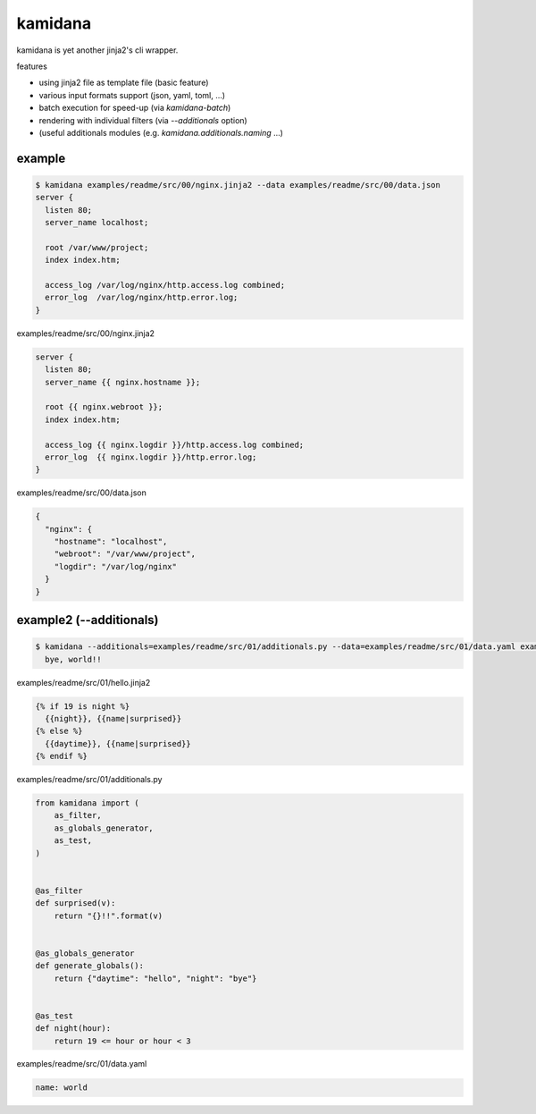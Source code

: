 kamidana
========================================

.. image:: https://travis-ci.org/podhmo/kamidana.svg?branch=master
    :target: https://travis-ci.org/podhmo/kamidana

kamidana is yet another jinja2's cli wrapper.

features

- using jinja2 file as template file (basic feature)
- various input formats support (json, yaml, toml, ...)
- batch execution for speed-up (via `kamidana-batch`)
- rendering with individual filters (via `--additionals` option)
- (useful additionals modules (e.g. `kamidana.additionals.naming` ...)

example
----------------------------------------

.. code-block:: console

  $ kamidana examples/readme/src/00/nginx.jinja2 --data examples/readme/src/00/data.json
  server {
    listen 80;
    server_name localhost;

    root /var/www/project;
    index index.htm;

    access_log /var/log/nginx/http.access.log combined;
    error_log  /var/log/nginx/http.error.log;
  }

examples/readme/src/00/nginx.jinja2

.. code-block:: jinja2

  server {
    listen 80;
    server_name {{ nginx.hostname }};

    root {{ nginx.webroot }};
    index index.htm;

    access_log {{ nginx.logdir }}/http.access.log combined;
    error_log  {{ nginx.logdir }}/http.error.log;
  }


examples/readme/src/00/data.json

.. code-block:: json

  {
    "nginx": {
      "hostname": "localhost",
      "webroot": "/var/www/project",
      "logdir": "/var/log/nginx"
    }
  }



example2 (--additionals)
----------------------------------------

.. code-block:: console

  $ kamidana --additionals=examples/readme/src/01/additionals.py --data=examples/readme/src/01/data.yaml examples/readme/src/01/hello.jinja2
    bye, world!!



examples/readme/src/01/hello.jinja2

.. code-block:: jinja2

  {% if 19 is night %}
    {{night}}, {{name|surprised}}
  {% else %}
    {{daytime}}, {{name|surprised}}
  {% endif %}


examples/readme/src/01/additionals.py

.. code-block:: python

  from kamidana import (
      as_filter,
      as_globals_generator,
      as_test,
  )


  @as_filter
  def surprised(v):
      return "{}!!".format(v)


  @as_globals_generator
  def generate_globals():
      return {"daytime": "hello", "night": "bye"}


  @as_test
  def night(hour):
      return 19 <= hour or hour < 3


examples/readme/src/01/data.yaml

.. code-block:: yaml

  name: world


